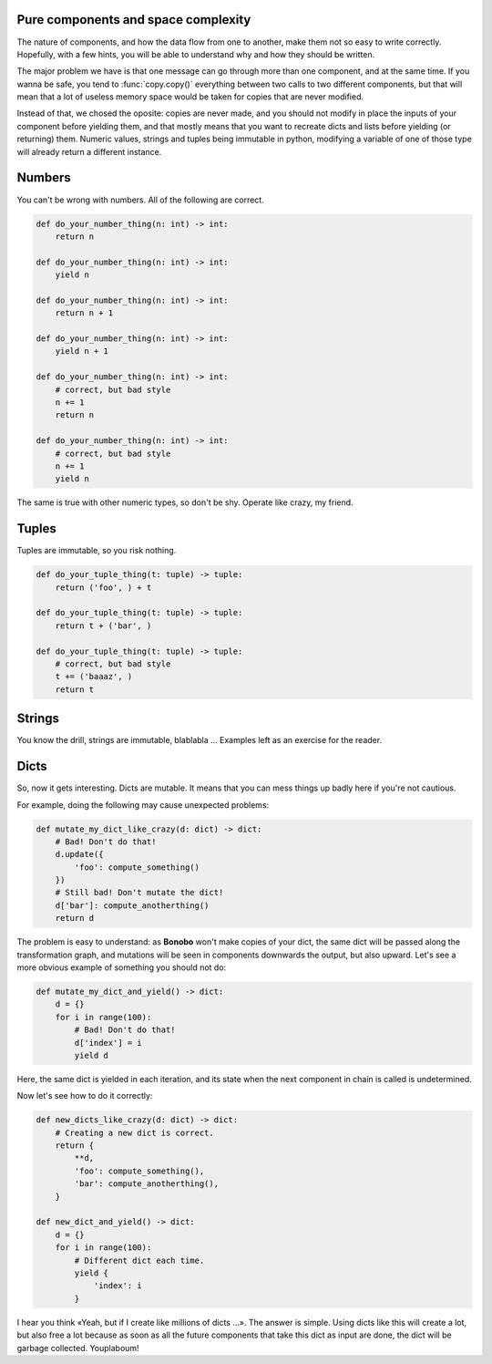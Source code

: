 Pure components and space complexity
====================================

The nature of components, and how the data flow from one to another, make them not so easy to write correctly.
Hopefully, with a few hints, you will be able to understand why and how they should be written.

The major problem we have is that one message can go through more than one component, and at the same time. If you
wanna be safe, you tend to :func:`copy.copy()` everything between two calls to two different components, but that
will mean that a lot of useless memory space would be taken for copies that are never modified.

Instead of that, we chosed the oposite: copies are never made, and you should not modify in place the inputs of your
component before yielding them, and that mostly means that you want to recreate dicts and lists before yielding (or
returning) them. Numeric values, strings and tuples being immutable in python, modifying a variable of one of those
type will already return a different instance.

Numbers
=======

You can't be wrong with numbers. All of the following are correct.

.. code-block:: python

    def do_your_number_thing(n: int) -> int:
        return n

    def do_your_number_thing(n: int) -> int:
        yield n

    def do_your_number_thing(n: int) -> int:
        return n + 1

    def do_your_number_thing(n: int) -> int:
        yield n + 1

    def do_your_number_thing(n: int) -> int:
        # correct, but bad style
        n += 1
        return n

    def do_your_number_thing(n: int) -> int:
        # correct, but bad style
        n += 1
        yield n

The same is true with other numeric types, so don't be shy. Operate like crazy, my friend.

Tuples
======

Tuples are immutable, so you risk nothing.

.. code-block:: python

    def do_your_tuple_thing(t: tuple) -> tuple:
        return ('foo', ) + t

    def do_your_tuple_thing(t: tuple) -> tuple:
        return t + ('bar', )

    def do_your_tuple_thing(t: tuple) -> tuple:
        # correct, but bad style
        t += ('baaaz', )
        return t

Strings
=======

You know the drill, strings are immutable, blablabla ... Examples left as an exercise for the reader.

Dicts
=====

So, now it gets interesting. Dicts are mutable. It means that you can mess things up badly here if you're not cautious.

For example, doing the following may cause unexpected problems:

.. code-block:: python

    def mutate_my_dict_like_crazy(d: dict) -> dict:
        # Bad! Don't do that!
        d.update({
            'foo': compute_something()
        })
        # Still bad! Don't mutate the dict!
        d['bar']: compute_anotherthing()
        return d

The problem is easy to understand: as **Bonobo** won't make copies of your dict, the same dict will be passed along the
transformation graph, and mutations will be seen in components downwards the output, but also upward. Let's see
a more obvious example of something you should not do:

.. code-block:: python

    def mutate_my_dict_and_yield() -> dict:
        d = {}
        for i in range(100):
            # Bad! Don't do that!
            d['index'] = i
            yield d

Here, the same dict is yielded in each iteration, and its state when the next component in chain is called is undetermined.

Now let's see how to do it correctly:

.. code-block:: python

    def new_dicts_like_crazy(d: dict) -> dict:
        # Creating a new dict is correct.
        return {
            **d,
            'foo': compute_something(),
            'bar': compute_anotherthing(),
        }

    def new_dict_and_yield() -> dict:
        d = {}
        for i in range(100):
            # Different dict each time.
            yield {
                'index': i
            }

I hear you think «Yeah, but if I create like millions of dicts ...». The answer is simple. Using dicts like this will
create a lot, but also free a lot because as soon as all the future components that take this dict as input are done,
the dict will be garbage collected. Youplaboum!



